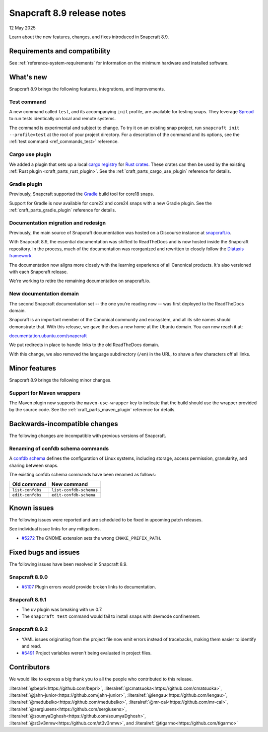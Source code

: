 .. _release-8.9:

Snapcraft 8.9 release notes
===========================

12 May 2025

Learn about the new features, changes, and fixes introduced in Snapcraft 8.9.

Requirements and compatibility
------------------------------

See :ref:`reference-system-requirements` for information on the minimum hardware and
installed software.

What's new
----------

Snapcraft 8.9 brings the following features, integrations, and improvements.

Test command
~~~~~~~~~~~~

A new command called ``test``, and its accompanying ``init`` profile, are available for
testing snaps. They leverage `Spread`_ to run tests identically on local and remote
systems.

The command is experimental and subject to change. To try it on an existing snap
project, run ``snapcraft init --profile=test`` at the root of your project directory.
For a description of the command and its options, see the :ref:`test command
<ref_commands_test>` reference.

Cargo use plugin
~~~~~~~~~~~~~~~~

We added a plugin that sets up a local `cargo registry`_ for `Rust crates`_. These
crates can then be used by the existing :ref:`Rust plugin <craft_parts_rust_plugin>`.
See the :ref:`craft_parts_cargo_use_plugin` reference for details.

Gradle plugin
~~~~~~~~~~~~~

Previously, Snapcraft supported the `Gradle`_ build tool for core18 snaps.

Support for Gradle is now available for core22 and core24 snaps with a new Gradle
plugin. See the :ref:`craft_parts_gradle_plugin` reference for details.

Documentation migration and redesign
~~~~~~~~~~~~~~~~~~~~~~~~~~~~~~~~~~~~

Previously, the main source of Snapcraft documentation was hosted on a Discourse
instance at `snapcraft.io <http://snapcraft.io/docs>`_.

With Snapcraft 8.9, the essential documentation was shifted to ReadTheDocs and is now
hosted inside the Snapcraft repository. In the process, much of the documentation was
reorganized and rewritten to closely follow the `Diátaxis framework
<https://diataxis.fr>`_.

The documentation now aligns more closely with the learning experience of all Canonical
products. It's also versioned with each Snapcraft release.

We're working to retire the remaining documentation on snapcraft.io.


New documentation domain
~~~~~~~~~~~~~~~~~~~~~~~~

The second Snapcraft documentation set -- the one you're reading now -- was first
deployed to the ReadTheDocs domain.

Snapcraft is an important member of the Canonical community and ecosystem, and all its
site names should demonstrate that. With this release, we gave the docs a new home at
the Ubuntu domain. You can now reach it at:

`documentation.ubuntu.com/snapcraft <https://documentation.ubuntu.com/snapcraft>`_

We put redirects in place to handle links to the old ReadTheDocs domain.

With this change, we also removed the language subdirectory (``/en``) in the URL, to
shave a few characters off all links.


Minor features
--------------

Snapcraft 8.9 brings the following minor changes.

Support for Maven wrappers
~~~~~~~~~~~~~~~~~~~~~~~~~~

The Maven plugin now supports the ``maven-use-wrapper`` key to indicate that the build
should use the wrapper provided by the source code. See the
:ref:`craft_parts_maven_plugin` reference for details.

Backwards-incompatible changes
------------------------------

The following changes are incompatible with previous versions of Snapcraft.

Renaming of confdb schema commands
~~~~~~~~~~~~~~~~~~~~~~~~~~~~~~~~~~

A `confdb schema <https://snapcraft.io/docs/configure-with-confdb>`_ defines the
configuration of Linux systems, including storage, access permission, granularity,
and sharing between snaps.

The existing confdb schema commands have been renamed as follows:

.. list-table::
    :header-rows: 1

    * - Old command
      - New command
    * - ``list-confdbs``
      - ``list-confdb-schemas``
    * - ``edit-confdbs``
      - ``edit-confdb-schema``


Known issues
------------

The following issues were reported and are scheduled to be fixed in upcoming
patch releases.

See individual issue links for any mitigations.

- `#5272`_ The GNOME extension sets the wrong ``CMAKE_PREFIX_PATH``.

Fixed bugs and issues
---------------------

The following issues have been resolved in Snapcraft 8.9.

Snapcraft 8.9.0
~~~~~~~~~~~~~~~

- `#5107`_ Plugin errors would provide broken links to documentation.

Snapcraft 8.9.1
~~~~~~~~~~~~~~~

- The uv plugin was breaking with uv 0.7.
- The ``snapcraft test`` command would fail to install snaps with devmode confinement.

Snapcraft 8.9.2
~~~~~~~~~~~~~~~

- YAML issues originating from the project file now emit errors instead of tracebacks,
  making them easier to identify and read.
- `#5491`_ Project variables weren't being evaluated in project files.

Contributors
------------

We would like to express a big thank you to all the people who contributed to
this release.

:literalref:`@bepri<https://github.com/bepri>`,
:literalref:`@cmatsuoka<https://github.com/cmatsuoka>`,
:literalref:`@jahn-junior<https://github.com/jahn-junior>`,
:literalref:`@lengau<https://github.com/lengau>`,
:literalref:`@medubelko<https://github.com/medubelko>`,
:literalref:`@mr-cal<https://github.com/mr-cal>`,
:literalref:`@sergiusens<https://github.com/sergiusens>`,
:literalref:`@soumyaDghosh<https://github.com/soumyaDghosh>`,
:literalref:`@st3v3nmw<https://github.com/st3v3nmw>`,
and :literalref:`@tigarmo<https://github.com/tigarmo>`

.. _Gradle: https://gradle.org/
.. _Rust crates: https://doc.rust-lang.org/book/ch07-01-packages-and-crates.html
.. _Spread: https://github.com/snapcore/spread
.. _cargo registry: https://doc.rust-lang.org/cargo/reference/registries.html
.. _#5107: https://github.com/canonical/snapcraft/pull/5107
.. _#5272: https://github.com/canonical/snapcraft/pull/5272
.. _#5491: https://github.com/canonical/snapcraft/pull/5491

